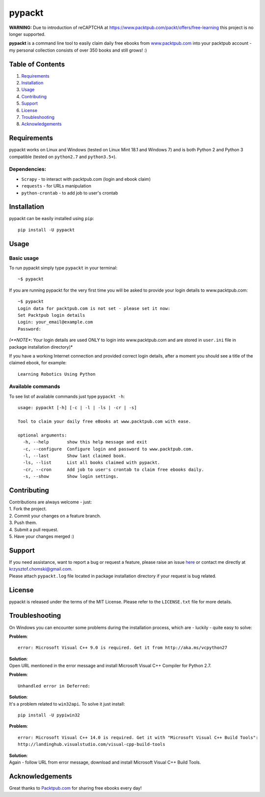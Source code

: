 pypackt
=======

**WARNING:** Due to introduction of reCAPTCHA at
https://www.packtpub.com/packt/offers/free-learning this project is no
longer supported.

**pypackt** is a command line tool to easily claim daily free ebooks
from
`www.packtpub.com <https://www.packtpub.com/packt/offers/free-learning>`__
into your packtpub account - my personal collection consists of over 350
books and still grows! :)

Table of Contents
-----------------

1. `Requirements <#requirements>`__
2. `Installation <#installation>`__
3. `Usage <#usage>`__
4. `Contributing <#contributing>`__
5. `Support <#support>`__
6. `License <#license>`__
7. `Troubleshooting <#troubleshooting>`__
8. `Acknowledgements <#acknowledgements>`__

Requirements
------------

pypackt works on Linux and Windows (tested on Linux Mint 18.1 and
Windows 7) and is both Python 2 and Python 3 compatible (tested on
``python2.7`` and ``python3.5+``).

Dependencies:
^^^^^^^^^^^^^

-  ``Scrapy`` - to interact with packtpub.com (login and ebook claim)
-  ``requests`` - for URLs manipulation
-  ``python-crontab`` - to add job to user's crontab

Installation
------------

pypackt can be easily installed using ``pip``:

::

    pip install -U pypackt

Usage
-----

Basic usage
^^^^^^^^^^^

To run pypackt simply type ``pypackt`` in your terminal:

::

    ~$ pypackt

If you are running pypackt for the very first time you will be asked to
provide your login details to www.packtpub.com:

::

    ~$ pypackt
    Login data for packtpub.com is not set - please set it now:
    Set Packtpub login details
    Login: your_email@example.com
    Password:

*(**NOTE**: Your login details are used ONLY to login into
www.packtpub.com and are stored in ``user.ini`` file in package
installation directory)*

If you have a working Internet connection and provided correct login
details, after a moment you should see a title of the claimed ebook, for
example:

::

    Learning Robotics Using Python

Available commands
^^^^^^^^^^^^^^^^^^

To see list of available commands just type ``pypackt -h``:

::

    usage: pypackt [-h] [-c | -l | -ls | -cr | -s]

    Tool to claim your daily free eBooks at www.packtpub.com with ease.

    optional arguments:
      -h, --help       show this help message and exit
      -c, --configure  Configure login and password to www.packtpub.com.
      -l, --last       Show last claimed book.
      -ls, --list      List all books claimed with pypackt.
      -cr, --cron      Add job to user's crontab to claim free ebooks daily.
      -s, --show       Show login settings.

Contributing
------------

| Contributions are always welcome - just:
| 1. Fork the project.
| 2. Commit your changes on a feature branch.
| 3. Push them.
| 4. Submit a pull request.
| 5. Have your changes merged :)

Support
-------

| If you need assistance, want to report a bug or request a feature,
  please raise an issue
  `here <https://bitbucket.org/kchomski/pypackt/issues>`__ or contact me
  directly at krzysztof.chomski@gmail.com.
| Please attach ``pypackt.log`` file located in package installation
  directory if your request is bug related.

License
-------

pypackt is released under the terms of the MIT License. Please refer to
the ``LICENSE.txt`` file for more details.

Troubleshooting
---------------

On Windows you can encounter some problems during the installation
process, which are - luckily - quite easy to solve:

**Problem**:

::

    error: Microsoft Visual C++ 9.0 is required. Get it from http://aka.ms/vcpython27

| **Solution**:
| Open URL mentioned in the error message and install Microsoft Visual
  C++ Compiler for Python 2.7.

**Problem**:

::

    Unhandled error in Deferred:

| **Solution**:
| It's a problem related to ``win32api``. To solve it just install:

::

    pip install -U pypiwin32

**Problem**:

::

    error: Microsoft Visual C++ 14.0 is required. Get it with "Microsoft Visual C++ Build Tools":  
    http://landinghub.visualstudio.com/visual-cpp-build-tools

| **Solution**:
| Again - follow URL from error message, download and install Microsoft
  Visual C++ Build Tools.

Acknowledgements
----------------

Great thanks to `Packtpub.com <https://www.packtpub.com/>`__ for sharing
free ebooks every day!


